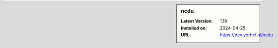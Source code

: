 .. sidebar:: ncdu

   :Latest Version: 1.18
   :Installed on: 2024-04-25
   :URL: https://dev.yorhel.nl/ncdu
